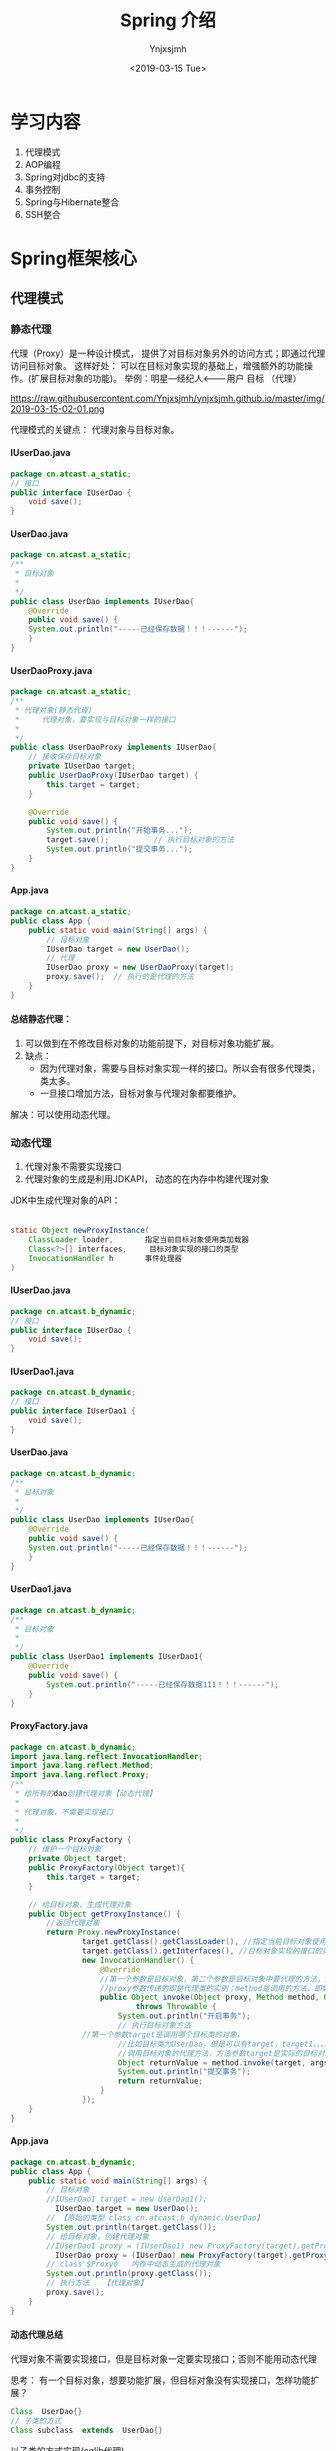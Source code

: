 #+OPTIONS: ':nil *:t -:t ::t <:t H:5 \n:nil ^:{} arch:headline
#+OPTIONS: author:t broken-links:nil c:nil creator:nil
#+OPTIONS: d:(not "LOGBOOK") date:t e:t email:nil f:t inline:t num:t
#+OPTIONS: p:nil pri:nil prop:nil stat:t tags:t tasks:t tex:t
#+OPTIONS: timestamp:t title:t toc:t todo:t |:t
#+TITLE: Spring 介绍
#+DATE: <2019-03-15 Tue>
#+AUTHOR: Ynjxsjmh
#+EMAIL: ynjxsjmh@gmail.com
#+FILETAGS: ::

* 学习内容
1. 代理模式 
2. AOP编程
3. Spring对jdbc的支持
4. 事务控制
5. Spring与Hibernate整合
6. SSH整合

* Spring框架核心
** 代理模式
*** 静态代理
代理（Proxy）是一种设计模式， 提供了对目标对象另外的访问方式；即通过代理访问目标对象。 这样好处： 可以在目标对象实现的基础上，增强额外的功能操作。(扩展目标对象的功能)。
举例：明星---经纪人<-------用户  
	  目标        （代理）

https://raw.githubusercontent.com/Ynjxsjmh/ynjxsjmh.github.io/master/img/2019-03-15-02-01.png

代理模式的关键点： 代理对象与目标对象。

**** IUserDao.java
#+BEGIN_SRC java
package cn.atcast.a_static;
// 接口
public interface IUserDao {
	void save();
}
#+END_SRC

**** UserDao.java
#+BEGIN_SRC java
package cn.atcast.a_static;
/**
 * 目标对象
 *
 */
public class UserDao implements IUserDao{
	@Override
	public void save() {
	System.out.println("-----已经保存数据！！！------");
	}
}
#+END_SRC

**** UserDaoProxy.java
#+BEGIN_SRC java
package cn.atcast.a_static;
/**
 * 代理对象(静态代理)
 * 	   代理对象，要实现与目标对象一样的接口
 *
 */
public class UserDaoProxy implements IUserDao{
	// 接收保存目标对象
	private IUserDao target;
	public UserDaoProxy(IUserDao target) {
		this.target = target;
	}
	
	@Override
	public void save() {
		System.out.println("开始事务...");		
		target.save(); 			// 执行目标对象的方法	
		System.out.println("提交事务...");
	}
}
#+END_SRC

**** App.java
#+BEGIN_SRC java
package cn.atcast.a_static;
public class App {
	public static void main(String[] args) {
		// 目标对象
		IUserDao target = new UserDao();	
		// 代理
		IUserDao proxy = new UserDaoProxy(target);
		proxy.save();  // 执行的是代理的方法
	}
}
#+END_SRC

**** 总结静态代理：
1. 可以做到在不修改目标对象的功能前提下，对目标对象功能扩展。
2. 缺点：
	- 因为代理对象，需要与目标对象实现一样的接口。所以会有很多代理类，类太多。
	- 一旦接口增加方法，目标对象与代理对象都要维护。

解决：可以使用动态代理。

*** 动态代理
1. 代理对象不需要实现接口
2. 代理对象的生成是利用JDKAPI， 动态的在内存中构建代理对象
JDK中生成代理对象的API：
|-- Proxy
#+BEGIN_SRC java
static Object newProxyInstance(
    ClassLoader loader,       指定当前目标对象使用类加载器
    Class<?>[] interfaces,     目标对象实现的接口的类型
    InvocationHandler h       事件处理器
)
#+END_SRC

**** IUserDao.java
#+BEGIN_SRC java
package cn.atcast.b_dynamic;
// 接口
public interface IUserDao {
	void save();
}
#+END_SRC

**** IUserDao1.java
#+BEGIN_SRC java
package cn.atcast.b_dynamic;
// 接口
public interface IUserDao1 {
	void save();
}
#+END_SRC

**** UserDao.java
#+BEGIN_SRC java
package cn.atcast.b_dynamic;
/**
 * 目标对象
 *
 */
public class UserDao implements IUserDao{
	@Override
	public void save() {
	System.out.println("-----已经保存数据！！！------");
	}
}
#+END_SRC

**** UserDao1.java
#+BEGIN_SRC java
package cn.atcast.b_dynamic;
/**
 * 目标对象
 *
 */
public class UserDao1 implements IUserDao1{
	@Override
	public void save() {
		System.out.println("-----已经保存数据111！！！------");
	}
}
#+END_SRC

**** ProxyFactory.java
#+BEGIN_SRC java
package cn.atcast.b_dynamic;
import java.lang.reflect.InvocationHandler;
import java.lang.reflect.Method;
import java.lang.reflect.Proxy;
/**
 * 给所有的dao创建代理对象【动态代理】
 * 
 * 代理对象，不需要实现接口
 *
 */
public class ProxyFactory {
	// 维护一个目标对象
	private Object target;
	public ProxyFactory(Object target){
		this.target = target;
	}
	
	// 给目标对象，生成代理对象  
	public Object getProxyInstance() {
		//返回代理对象
		return Proxy.newProxyInstance(
				target.getClass().getClassLoader(), //指定当前目标对象使用类加载器 UserDao
				target.getClass().getInterfaces(), //目标对象实现的接口的类型 IUserDao
				new InvocationHandler() {
					@Override
					//第一个参数是目标对象，第二个参数是目标对象中要代理的方法，第三个参数是目标对象中代理方法的参数
					//proxy参数传递的即是代理类的实例；method是调用的方法，即需要执行的方法；args是方法的参数
					public Object invoke(Object proxy, Method method, Object[] args)
							throws Throwable {
						System.out.println("开启事务");
						// 执行目标对象方法
				//第一个参数target是调用哪个目标类的对象。 
						//比如目标类为UserDao，但是可以有target，target1。。。。等等一系列的实例，但是要调用哪个实例的方法呢，就是要你传进去的target
						//调用目标对象的代理方法，方法参数target是实际的目标对象，args为执行目标对象代理方法所需的参数
						Object returnValue = method.invoke(target, args);
						System.out.println("提交事务");
						return returnValue;
					}
				});
	}
}
#+END_SRC

**** App.java
#+BEGIN_SRC java
package cn.atcast.b_dynamic;
public class App {
	public static void main(String[] args) {
		// 目标对象
		//IUserDao1 target = new UserDao1();
		  IUserDao target = new UserDao();
		// 【原始的类型 class cn.atcast.b_dynamic.UserDao】
		System.out.println(target.getClass());
		// 给目标对象，创建代理对象
		//IUserDao1 proxy = (IUserDao1) new ProxyFactory(target).getProxyInstance();
		  IUserDao proxy = (IUserDao) new ProxyFactory(target).getProxyInstance();
		// class $Proxy0   内存中动态生成的代理对象
		System.out.println(proxy.getClass());
		// 执行方法   【代理对象】
		proxy.save();
	}
}
#+END_SRC

**** 动态代理总结
代理对象不需要实现接口，但是目标对象一定要实现接口；否则不能用动态代理

思考：
有一个目标对象，想要功能扩展，但目标对象没有实现接口，怎样功能扩展？

#+BEGIN_SRC java
Class  UserDao{}
// 子类的方式
Class subclass  extends  UserDao{}
#+END_SRC

以子类的方式实现(cglib代理)

*** Cglib代理
Cglib代理，也叫做子类代理。在内存中构建一个子类对象从而实现对目标对象功能的扩展。
- JDK的动态代理有一个限制，就是使用动态代理的对象必须实现一个或多个接口。如果想代理没有实现接口的类，就可以使用CGLIB实现。 

- CGLIB是一个强大的高性能的代码生成包，它可以在运行期扩展Java类与实现Java接口。它广泛的被许多AOP的框架使用，例如Spring AOP和dynaop，为他们提供方法的interception（b）。

Cglib子类代理：
1. 需要引入cglib – jar文件， 但是spring的核心包中已经包括了cglib功能，所以直接	引入spring-core-3.2.5.jar即可。
2. 引入功能包后，就可以在内存中动态构建子类
3. 代理的类不能为final， 否则报错。
4. 目标对象的方法如果为final/static, 那么就不会被拦截，即不会执行目标对象额外的业务方法。

在Spring的AOP编程中：
- 如果加入容器的目标对象有实现接口，用JDK代理；
- 如果目标对象没有实现接口，用Cglib代理；

**** UserDao.java
#+BEGIN_SRC java
package cn.atcast.c_cglib;
/**
 * 目标对象
 *
 */
public class UserDao {

	public void save() {
	System.out.println("-----已经保存数据！！！------");
	}
}
#+END_SRC

**** ProxyFactory.java
#+BEGIN_SRC java
package cn.atcast.c_cglib;
import java.lang.reflect.Method;
import org.springframework.cglib.proxy.Enhancer;
import org.springframework.cglib.proxy.MethodInterceptor;
import org.springframework.cglib.proxy.MethodProxy;
/**
 * Cglib子类代理工厂
 * (对UserDao 在内存中动态构建一个子类对象)
 *
 */
public class ProxyFactory implements MethodInterceptor{
	// 维护目标对象
	private Object target;
	public ProxyFactory(Object target){
		this.target = target;
	}
	
	// 给目标对象创建代理对象
	public Object getProxyInstance(){
		//1. 工具类
		Enhancer en = new Enhancer();
		//2. 设置父类（以子类方式在内存中动态创建代理对象，需要知道子类的父类，此处为target，即是UserDao的实例对象）
		en.setSuperclass(target.getClass());
		//3. 设置回调函数（执行target类里的方法时，会触发拦截器中的方法）
		en.setCallback(this);
		//4. 创建子类(代理对象)
		return en.create();
	}
	
	/*
	 * CGLib采用非常底层的字节码技术，可以为一个类创建一个子类，并在子类中采用方法拦截的技术拦截所有父类方法的调用，并顺势植入横切逻辑。
	 */
	@Override
	public Object intercept(Object obj, Method method, Object[] args,
			MethodProxy proxy) throws Throwable {
		System.out.println("开始事务.....");
		// 执行目标对象的方法
	Object returnValue = method.invoke(target, args);
		System.out.println("提交事务.....");
		return returnValue;
	}
}
#+END_SRC

**** App.java
#+BEGIN_SRC java
package cn.atcast.c_cglib;
public class App {
	public static void main(String[] args) {
		// 目标对象
		UserDao target = new UserDao();
		// class cn.itcast.c_cglib.UserDao
		System.out.println(target.getClass());
		// 代理对象
		UserDao proxy = (UserDao) new ProxyFactory(target).getProxyInstance();
		// UserDao子类：class cn.atcast.c_cglib.UserDao$$EnhancerByCGLIB$$25d4aeab
		System.out.println(proxy.getClass());
		// 执行代理对象的方法
		proxy.save();
	}
}
#+END_SRC

** 手动实现AOP编程
AOP 面向切面的编程，AOP可以实现“业务代码”与“关注点代码”分离

#+BEGIN_SRC java
public void add(User user) {  // 保存一个用户
    Session session = null;
    Transaction trans = null;
    try {
        session = HibernateSessionFactoryUtils.getSession();   // 【关注点代码】
        trans = session.beginTransaction();    // 【关注点代码】
        session.save(user);     // 核心业务代码
        trans.commit();     //…【关注点代码】
    } catch (Exception e) {
        e.printStackTrace();
        if(trans != null){
            trans.rollback();   //..【关注点代码】
        }
    } finally{
        HibernateSessionFactoryUtils.closeSession(session);   ////..【关注点代码】
    }
}
#+END_SRC

分析总结：
关注点代码，就是指重复执行的代码。

业务代码与关注点代码分离，好处？
- 关注点代码写一次即可；
- 开发者只需要关注核心业务；
- 运行时期，执行核心业务代码时候动态植入关注点代码； 【代理】
*** Dao层与AOP耦合
**** IUserDao.java
#+BEGIN_SRC java
package cn.atcast.d_myaop;
// 接口
public interface IUserDao {
	void save();	
}
#+END_SRC

**** UserDao.java
#+BEGIN_SRC java
package cn.atcast.d_myaop;
import javax.annotation.Resource;
import org.springframework.stereotype.Component;
/**
 * 目标对象
*/
@Component   // 加入容器
public class UserDao implements IUserDao{
	// 重复执行代码形成的一个类
	@Resource
	private Aop aop;

	@Override
	public void save() {
		aop.begin();
	System.out.println("-----核心业务：保存！！！------");
		aop.commite();
	}
}
#+END_SRC

**** Aop.java
#+BEGIN_SRC java
package cn.atcast.d_myaop;
import org.springframework.stereotype.Component;
@Component  // 加入IOC容器
public class Aop {
	// 重复执行的代码
	public void begin(){
		System.out.println("开始事务/异常");
	}
	public void commite(){
		System.out.println("提交事务/关闭");
	}
}
#+END_SRC

**** bean.xml
#+BEGIN_SRC nxml
 <?xml version="1.0" encoding="UTF-8"?>
<beans xmlns="http://www.springframework.org/schema/beans"
    xmlns:xsi="http://www.w3.org/2001/XMLSchema-instance"
    xmlns:p="http://www.springframework.org/schema/p"
    xmlns:context="http://www.springframework.org/schema/context"
    xsi:schemaLocation="
        http://www.springframework.org/schema/beans
        http://www.springframework.org/schema/beans/spring-beans.xsd
        http://www.springframework.org/schema/context
        http://www.springframework.org/schema/context/spring-context.xsd">
	<!-- 开启注解扫描 -->
	<context:component-scan base-package="cn.atcast.d_myaop"></context:component-scan>
</beans>
#+END_SRC

**** App.java
#+BEGIN_SRC java
package cn.atcast.d_myaop;
import org.junit.Test;
import org.springframework.context.ApplicationContext;
import org.springframework.context.support.ClassPathXmlApplicationContext;
public class App {
	ApplicationContext ac = 
		new ClassPathXmlApplicationContext("cn/atcast/d_myaop/bean.xml");

	@Test
	public void testApp() {
		IUserDao userDao = (IUserDao) ac.getBean("userDao");
		userDao.save();
	}
}
#+END_SRC

*** Dao层与AOP解耦
**** IUserDao.java
#+BEGIN_SRC java
package cn.atcast.d_myaop1;
// 接口
public interface IUserDao {
	void save();
}
#+END_SRC

**** UserDao.java
#+BEGIN_SRC java
package cn.atcast.d_myaop1;
import org.springframework.stereotype.Component;
/**
 * 目标对象
 *
 */
@Component   // 加入容器
public class UserDao implements IUserDao{
	@Override
	public void save() {
	System.out.println("-----核心业务：保存！！！------");
	}
}
#+END_SRC

**** Aop.java
#+BEGIN_SRC java
package cn.atcast.d_myaop1;
import org.springframework.stereotype.Component;
@Component  // 加入IOC容器  （切面）
public class Aop {
	// 重复执行的代码
	public void begin(){
		System.out.println("开始事务/异常");
	}
	public void commite(){
		System.out.println("提交事务/关闭");
	}
}
#+END_SRC

**** ProxyFactory.java
#+BEGIN_SRC java
package cn.atcast.d_myaop1;
import java.lang.reflect.InvocationHandler;
import java.lang.reflect.Method;
import java.lang.reflect.Proxy;
/**
 * 代理工厂
 *
 */
public class ProxyFactory {
	// 目标对象
	private static Object target;
	private static Aop aop;
	// 生成代理对象的方法
	public static Object getProxyInstance(Object target_,Aop aop_){
		
		target = target_;
		aop = aop_;
		
		return Proxy.newProxyInstance(
				target.getClass().getClassLoader(), 
				target.getClass().getInterfaces(), 
				new InvocationHandler() {
					@Override
					public Object invoke(Object proxy, Method method, Object[] args)
							throws Throwable {
						aop.begin();// 执行重复代码
						// 执行目标对象的方法
						Object returnValue = method.invoke(target, args);
						aop.commite(); // 执行重复代码
						return returnValue;
					}
				});
	}
}
#+END_SRC

**** bean.xml
#+BEGIN_SRC nxml
<?xml version="1.0" encoding="UTF-8"?>
<beans xmlns="http://www.springframework.org/schema/beans"
    xmlns:xsi="http://www.w3.org/2001/XMLSchema-instance"
    xmlns:p="http://www.springframework.org/schema/p"
    xmlns:context="http://www.springframework.org/schema/context"
    xsi:schemaLocation="
        http://www.springframework.org/schema/beans
        http://www.springframework.org/schema/beans/spring-beans.xsd
        http://www.springframework.org/schema/context
        http://www.springframework.org/schema/context/spring-context.xsd">
	<!-- 开启注解扫描 -->
	<context:component-scan base-package="cn.atcast.d_myaop1"></context:component-scan>
	<!-- 调用工厂方法，返回UserDao代理后的对象 -->
	<bean id="userDao_proxy" class="cn.atcast.d_myaop1.ProxyFactory" factory-method="getProxyInstance">
		<constructor-arg index="0" ref="userDao"></constructor-arg>
		<constructor-arg index="1" ref="aop"></constructor-arg>
	</bean>
</beans>
#+END_SRC

**** App.java
#+BEGIN_SRC java
package cn.atcast.d_myaop1;
import org.junit.Test;
import org.springframework.context.ApplicationContext;
import org.springframework.context.support.ClassPathXmlApplicationContext;

public class App {
	ApplicationContext ac = 
		new ClassPathXmlApplicationContext("cn/atcast/d_myaop1/bean.xml");
	@Test
	public void testApp() {
	IUserDao userDao = (IUserDao) ac.getBean("userDao_proxy");
		//System.out.println(userDao.getClass());
		userDao.save();
	}
}
#+END_SRC
** AOP编程
=Aop=  aspect object programming  面向切面编程
功能： 让关注点代码与业务代码分离
=关注点=
重复代码就叫做关注点
=切面=
关注点形成的类，就叫切面(类)
面向切面编程，就是指对很多功能都有的重复的代码抽取，再在运行的时候往业务方法上动态植入“切面类代码”。
=切入点=
执行目标对象方法，动态植入切面代码。
可以通过切入点表达式，指定拦截哪些类的哪些方法；给指定的类在运行的时候植入切面类代码。

*** 注解方式实现AOP编程
步骤：
1. 先引入aop相关jar文件    			
| spring-aop-3.2.5.RELEASE.jar | 【spring3.2源码】                                    |
| aopalliance.jar              | 【spring2.5源码/lib/aopalliance】                    |
| =aspectjweaver.jar=          | 【spring2.5源码/lib/aspectj】或【aspectj-1.8.2\lib】 |
| =aspectjrt.jar=              | 【spring2.5源码/lib/aspectj】或【aspectj-1.8.2\lib】 |

注意： 用到spring2.5版本的jar文件，如果用jdk1.7可能会有问题。
需要升级aspectj组件，即使用aspectj-1.8.2版本中提供jar文件提供。
2. bean.xml中引入aop名称空间
3. 开启aop注解
4. 使用注解
| @Aspect                                                | 指定一个类为切面类|
| @Pointcut("execution(* cn.atcast.e_aop_anno.*.*(..))") | 指定切入点表达式|
| @Before("pointCut_()")                                 | 前置通知: 目标方法之前执行|
| @After("pointCut_()")                                  | 后置通知：目标方法之后执行（始终执行）|
| @AfterReturning("pointCut_()")                         | 返回后通知： 执行方法结束前执行|
| @AfterThrowing("pointCut_()")                          | 异常通知: 出现异常时候执行 |
| @Around("pointCut_()")                                 | 环绕通知：在方法执行前后和抛出异常时执行，相当于综合了以上三种通知。|

**** IUserDao.java
#+BEGIN_SRC java
package cn.atcast.e_aop_anno;
// 接口
public interface IUserDao {
	void save();
}
#+END_SRC

**** UserDao.java (实现接口使用jdk代理)
#+BEGIN_SRC java
package cn.atcast.e_aop_anno;
import org.springframework.stereotype.Component;
/**
 * 目标对象
 *
 */
@Component   // 加入容器
public class UserDao implements IUserDao{
	@Override
	public void save() {
		//int i=1/0;
	System.out.println("-----核心业务：保存！！！------"); 
	}
}
#+END_SRC

**** OrderDao.java(没有实现接口使用cglib代理)
#+BEGIN_SRC java
package cn.atcast.e_aop_anno;
import org.springframework.context.annotation.Scope;
import org.springframework.stereotype.Component;
/**
 * 目标对象
 *
 */
@Component   // 加入容器
@Scope("prototype")
public class OrderDao{
	public void save() {
System.out.println("-----核心业务：订单保存！！！------");
	}
}
#+END_SRC

**** Aop.java
#+BEGIN_SRC java
package cn.atcast.e_aop_anno;
import org.aspectj.lang.ProceedingJoinPoint;
import org.aspectj.lang.annotation.After;
import org.aspectj.lang.annotation.AfterReturning;
import org.aspectj.lang.annotation.AfterThrowing;
import org.aspectj.lang.annotation.Around;
import org.aspectj.lang.annotation.Aspect;
import org.aspectj.lang.annotation.Before;
import org.aspectj.lang.annotation.Pointcut;
import org.springframework.stereotype.Component;
@Component
@Aspect  // 指定当前类为切面类
public class Aop {
	 /*
	//方法一:
	@Before("execution(* cn.atcast.e_aop_anno.*.*(..))")
	public void begin(){
		System.out.println("开始事务/异常");
	}
	
	// 后置/最终通知：在执行目标方法之后执行  【无论是否出现异常最终都会执行】
	@After("execution(* cn.atcast.e_aop_anno.*.*(..))")
	public void after(){
		System.out.println("提交事务/关闭");
	}
 	*/
	 
	 //方法二：由于方法一要在所有方法都要写拦截的逻辑execution(* cn.atcast.e_aop_anno.*.*(..))，所以抽取出来。
	// 指定切入点表达式： 拦截哪些方法； 即为哪些类生成代理对象 （现在拦截的是此包下的所有类的所有方法。）
	@Pointcut("execution(* cn.atcast.e_aop_anno.*.*(..))")
	public void pointCut_(){  //方法名随意指定
	}
	
	// 前置通知 : 在执行目标方法之前执行
	@Before("pointCut_()")
	public void begin(){
		System.out.println("开始事务/异常");
	}
	
	// 后置/最终通知：在执行目标方法之后执行  【无论是否出现异常最终都会执行】
	@After("pointCut_()")
	public void after(){
		System.out.println("提交事务/关闭");
	}
	
// 返回后通知： 在调用目标方法结束后执行 【出现异常不执行】
	@AfterReturning("pointCut_()")
	public void afterReturning() {
		System.out.println("afterReturning()");
	}
	
	// 异常通知： 当目标方法执行异常时候执行此关注点代码
	@AfterThrowing("pointCut_()")
	public void afterThrowing(){
		System.out.println("afterThrowing()");
	}
	
	// 环绕通知：环绕目标方式执行
	@Around("pointCut_()")
	public void around(ProceedingJoinPoint pjp) throws Throwable{
		System.out.println("环绕前....");
		pjp.proceed();  // 执行目标方法
		System.out.println("环绕后....");
	}
}
#+END_SRC

**** bean.xml
#+BEGIN_SRC nxml
 <?xml version="1.0" encoding="UTF-8"?>
<beans xmlns="http://www.springframework.org/schema/beans"
    xmlns:xsi="http://www.w3.org/2001/XMLSchema-instance"
    xmlns:p="http://www.springframework.org/schema/p"
    xmlns:context="http://www.springframework.org/schema/context"
    xmlns:aop="http://www.springframework.org/schema/aop"
    xsi:schemaLocation="
        http://www.springframework.org/schema/beans
        http://www.springframework.org/schema/beans/spring-beans.xsd
        http://www.springframework.org/schema/context
        http://www.springframework.org/schema/context/spring-context.xsd
        http://www.springframework.org/schema/aop
        http://www.springframework.org/schema/aop/spring-aop.xsd">
	
	<!-- 开启注解扫描 -->
	<context:component-scan base-package="cn.atcast.e_aop_anno">
</context:component-scan>
	
	<!-- 开启aop注解方式 -->
	<aop:aspectj-autoproxy></aop:aspectj-autoproxy>
</beans>
#+END_SRC

**** App.java
#+BEGIN_SRC java
package cn.atcast.e_aop_anno;
import org.junit.Test;
import org.springframework.context.ApplicationContext;
import org.springframework.context.support.ClassPathXmlApplicationContext;

public class App {
	ApplicationContext ac = 
		new ClassPathXmlApplicationContext("cn/atcast/e_aop_anno/bean.xml");
	// 目标对象有实现接口，spring会自动选择"JDK代理"
	@Test
	public void testApp() {
		IUserDao userDao = (IUserDao) ac.getBean("userDao");
		System.out.println(userDao.getClass());//$Proxy001  
		userDao.save();
	}
	
	// 目标对象没有实现接口， spring会用"cglib代理"
	@Test
	public void testCglib() {
		OrderDao orderDao = (OrderDao) ac.getBean("orderDao");
		System.out.println(orderDao.getClass());
		orderDao.save();
	}
}
#+END_SRC

*** XML方式实现AOP编程
1. 引入jar文件  【aop 相关jar， 4个】
2. 引入aop名称空间
3. aop 配置
	- 配置切面类 （重复执行代码形成的类）
	- aop配置   拦截哪些方法 / 拦截到方法后应用通知代码

**** IUserDao.java
#+BEGIN_SRC java
package cn.atcast.f_aop_xml;
// 接口
public interface IUserDao {
	void save();
}
#+END_SRC

**** UserDao.java
#+BEGIN_SRC java
package cn.atcast.f_aop_xml;
/**
 * 目标对象
 *
 */
public class UserDao implements IUserDao{
	@Override
	public void save() {
	System.out.println("-----核心业务：保存！！！------"); 
	}
}
#+END_SRC

**** OrderDao.java
#+BEGIN_SRC java
package cn.atcast.f_aop_xml;
import org.springframework.stereotype.Component;
/**
 * 目标对象
 *
 */	

public class OrderDao{
	public void save() {
		System.out.println("-核心业务：保存订单---");
	}
}
#+END_SRC

**** Aop.java
#+BEGIN_SRC java
package cn.atcast.f_aop_xml;
import org.aspectj.lang.ProceedingJoinPoint;
import org.aspectj.lang.annotation.After;
import org.aspectj.lang.annotation.AfterReturning;
import org.aspectj.lang.annotation.AfterThrowing;
import org.aspectj.lang.annotation.Around;
import org.aspectj.lang.annotation.Aspect;
import org.aspectj.lang.annotation.Before;
import org.aspectj.lang.annotation.Pointcut;
import org.springframework.stereotype.Component;
// 切面类
public class Aop {
	public void begin(){
		System.out.println("开始事务/异常");
	}
	public void after(){
		System.out.println("提交事务/关闭");
	}
	
	public void afterReturning() {
		System.out.println("afterReturning()");
	}
	
	public void afterThrowing(){
		System.out.println("afterThrowing()");
	}
	
	public void around(ProceedingJoinPoint pjp) throws Throwable{
		System.out.println("环绕前....");
		pjp.proceed();  // 执行目标方法
		System.out.println("环绕后....");
	}
}
#+END_SRC

**** bean.xml
#+BEGIN_SRC nxml
 <?xml version="1.0" encoding="UTF-8"?>
<beans xmlns="http://www.springframework.org/schema/beans"
    xmlns:xsi="http://www.w3.org/2001/XMLSchema-instance"
    xmlns:p="http://www.springframework.org/schema/p"
   xmlns:context="http://www.springframework.org/schema/context"
    xmlns:aop="http://www.springframework.org/schema/aop"
    xsi:schemaLocation="
        http://www.springframework.org/schema/beans
        http://www.springframework.org/schema/beans/spring-beans.xsd
        http://www.springframework.org/schema/context
        http://www.springframework.org/schema/context/spring-context.xsd
        http://www.springframework.org/schema/aop
        http://www.springframework.org/schema/aop/spring-aop.xsd">
	<!-- dao 实例 -->
	<bean id="userDao" class="cn.atcast.f_aop_xml.UserDao"></bean>
	<bean id="orderDao" class="cn.atcast.f_aop_xml.OrderDao"></bean>
	<!-- 切面类 -->
	<bean id="aop" class="cn.atcast.f_aop_xml.Aop"></bean>
	
	<!-- Aop配置 -->
	<aop:config>
		<!-- 定义一个切入点表达式： 拦截哪些方法 -->
		<aop:pointcut expression="execution(* cn.atcast.f_aop_xml.*.*(..))" id="pt"/>
		<!-- 切面 -->
		<aop:aspect ref="aop">
			<!-- 环绕通知 -->
			<aop:around method="around" pointcut-ref="pt"/>
			<!-- 前置通知： 在目标方法调用前执行 -->
			<aop:before method="begin" pointcut-ref="pt"/>
			<!-- 后置通知： -->
			<aop:after method="after" pointcut-ref="pt"/>
			<!-- 返回后通知 -->
			<aop:after-returning method="afterReturning" pointcut-ref="pt"/>
			<!-- 异常通知 -->
			<aop:after-throwing method="afterThrowing" pointcut-ref="pt"/>
		</aop:aspect>
	</aop:config>
</beans>
#+END_SRC

**** App.java
#+BEGIN_SRC java
package cn.atcast.f_aop_xml;
import org.junit.Test;
import org.springframework.context.ApplicationContext;
import org.springframework.context.support.ClassPathXmlApplicationContext;

public class App {
	ApplicationContext ac = 
		new ClassPathXmlApplicationContext("cn/atcast/f_aop_xml/bean.xml");

	// 目标对象有实现接口，spring会自动选择“JDK代理”
	@Test
	public void testApp() {
		IUserDao userDao = (IUserDao) ac.getBean("userDao");
		System.out.println(userDao.getClass());//$Proxy001  
		userDao.save();
	}
	
	// 目标对象没有实现接口， spring会用“cglib代理”
	@Test
	public void testCglib() {
		OrderDao orderDao = (OrderDao) ac.getBean("orderDao");
		System.out.println(orderDao.getClass());
		orderDao.save();
	}
}
#+END_SRC

** 切入点表达式
切入点表达式,可以对指定的“方法”进行拦截；从而给指定的方法所在的类生成代	理对象。

#+BEGIN_SRC java
execution(* cn.com.dao.impl..*.*(..)) 
#+END_SRC
- 第一个*代表任何返回值
- cn.com.dao.impl..*:代表要拦截cn.com.dao.impl包下的以及子包下的所有类
- .*(..)：这个代表任意方法，就是说上面那些类的任意方法，（）里面的点，代表任意参数

比如要拦截add开头的和delete开头的方法？
#+BEGIN_SRC java
execution(* add*(..))&& execution(* delete*(..))
#+END_SRC


**** IUserDao.java
#+BEGIN_SRC java
package cn.atcast.g_pointcut;
// 接口
public interface IUserDao {
	void save();
}
#+END_SRC

**** UserDao.java
#+BEGIN_SRC java
package cn.atcast.g_pointcut;
/**
 * 目标对象
 *
 */
public class UserDao implements IUserDao{
	@Override
	public void save() {
System.out.println("--核心业务：保存！！！userdao---"); 
	}
}
#+END_SRC

**** OrderDao.java
#+BEGIN_SRC java
package cn.atcast.g_pointcut;
import org.springframework.stereotype.Component;
/**
 * 目标对象
 */
public class OrderDao{
	public void save() {
		System.out.println("---核心业务：保存orerdao");
	}
}
#+END_SRC

**** Aop.java
#+BEGIN_SRC java
package cn.atcast.g_pointcut;
import org.aspectj.lang.ProceedingJoinPoint;
import org.aspectj.lang.annotation.After;
import org.aspectj.lang.annotation.AfterReturning;
import org.aspectj.lang.annotation.AfterThrowing;
import org.aspectj.lang.annotation.Around;
import org.aspectj.lang.annotation.Aspect;
import org.aspectj.lang.annotation.Before;
import org.aspectj.lang.annotation.Pointcut;
import org.springframework.stereotype.Component;
// 切面类
public class Aop {
	public void begin(){
		System.out.println("开始事务/异常");
	}
	
	public void after(){
		System.out.println("提交事务/关闭");
	}
	
	public void afterReturning() {
		System.out.println("afterReturning()");
	}
	
	public void afterThrowing(){
		System.out.println("afterThrowing()");
	}
	
	public void around(ProceedingJoinPoint pjp) throws Throwable{
		System.out.println("环绕前....");
		pjp.proceed();  // 执行目标方法
		System.out.println("环绕后....");
	}
}
#+END_SRC

**** bean.xml
#+BEGIN_SRC nxml
 <?xml version="1.0" encoding="UTF-8"?>
<beans xmlns="http://www.springframework.org/schema/beans"
    xmlns:xsi="http://www.w3.org/2001/XMLSchema-instance"
    xmlns:p="http://www.springframework.org/schema/p"
    xmlns:context="http://www.springframework.org/schema/context"
    xmlns:aop="http://www.springframework.org/schema/aop"
    xsi:schemaLocation="
        http://www.springframework.org/schema/beans
        http://www.springframework.org/schema/beans/spring-beans.xsd
        http://www.springframework.org/schema/context
        http://www.springframework.org/schema/context/spring-context.xsd
        http://www.springframework.org/schema/aop
        http://www.springframework.org/schema/aop/spring-aop.xsd">
	
	<!-- dao 实例 -->
	<bean id="userDao" class="cn.atcast.g_pointcut.UserDao"></bean>
	<bean id="orderDao" class="cn.atcast.g_pointcut.OrderDao"></bean>
	
	<!-- 切面类 -->
	<bean id="aop" class="cn.atcast.g_pointcut.Aop"></bean>
	
	<!-- Aop配置 -->
	<aop:config>
		
		<!-- 定义一个切入点表达式： 拦截哪些方法 -->
		<!--<aop:pointcut expression="execution(* cn.atcast.g_pointcut.*.*(..))" id="pt"/>-->
		
		<!-- 【拦截所有public方法】 -->
		<!--<aop:pointcut expression="execution(public * *(..))" id="pt"/>-->
		
		<!-- 【拦截所有save开头的方法 】 -->
		<!--<aop:pointcut expression="execution(* save*(..))" id="pt"/>-->
		
		<!-- 【拦截指定类的指定方法, 拦截时候一定要定位到方法】 -->
		<!--<aop:pointcut expression="execution(public * cn.atcast.g_pointcut.OrderDao.save(..))" id="pt"/>-->
		
		<!-- 【拦截指定类的所有方法】 -->
		<!--<aop:pointcut expression="execution(* cn.atcast.g_pointcut.UserDao.*(..))" id="pt"/>-->
		
		<!-- 【拦截指定包，以及其子包下所有类的所有方法】 -->
		<!--<aop:pointcut expression="execution(* cn..*.*(..))" id="pt"/>-->
		
		<!-- 【多个表达式】 -->
		<!--<aop:pointcut expression="execution(* cn.atcast.g_pointcut.UserDao.save()) || execution(* cn.atcast.g_pointcut.OrderDao.save())" id="pt"/>-->
		<!--<aop:pointcut expression="execution(* cn.atcast.g_pointcut.UserDao.save()) or execution(* cn.atcast.g_pointcut.OrderDao.save())" id="pt"/>-->
		
		
		<!-- 【取非值】 -->
		<!--<aop:pointcut expression="!execution(* cn.atcast.g_pointcut.OrderDao.save())" id="pt"/>-->
		<!-- 用not前要一个空格 -->
		<aop:pointcut expression=" not execution(* cn.atcast.g_pointcut.OrderDao.save())" id="pt"/>
		
		<!-- 切面 -->
		<aop:aspect ref="aop">
			<!-- 环绕通知 -->
			<aop:around method="around" pointcut-ref="pt"/>
		</aop:aspect>
	</aop:config>
</beans>
#+END_SRC

**** App.java
#+BEGIN_SRC java
package cn.atcast.g_pointcut;
import org.junit.Test;
import org.springframework.context.ApplicationContext;
import org.springframework.context.support.ClassPathXmlApplicationContext;

public class App {
	ApplicationContext ac = 
		new ClassPathXmlApplicationContext("cn/atcast/g_pointcut/bean.xml");
	// 目标对象有实现接口，spring会自动选择“JDK代理”
	@Test
	public void testApp() {
		IUserDao userDao = (IUserDao) ac.getBean("userDao");
		System.out.println(userDao.getClass());//$Proxy001  
		userDao.save();
	}
	
	// 目标对象没有实现接口， spring会用“cglib代理”
	@Test
	public void testCglib() {
		OrderDao orderDao = (OrderDao) ac.getBean("orderDao");
		System.out.println(orderDao.getClass());
		orderDao.save();
	}
} 
#+END_SRC
** Spring对jdbc支持
使用步骤：
1. 引入jar文件
   - spring-jdbc-3.2.5.RELEASE.jar
   - spring-tx-3.2.5.RELEASE.jar
2. 优化数据库连接

**** Dept.java
#+BEGIN_SRC java
package cn.atcast.h_jdbc;
public class Dept {
	private int deptId;
	private String deptName;
	public int getDeptId() {
		return deptId;
	}
	public void setDeptId(int deptId) {
		this.deptId = deptId;
	}
	public String getDeptName() {
		return deptName;
	}
	public void setDeptName(String deptName) {
		this.deptName = deptName;
	}
}
#+END_SRC

**** UserDao1.java
#+BEGIN_SRC java
package cn.atcast.h_jdbc;
import java.sql.Connection;
import java.sql.DriverManager;
import java.sql.Statement;
public class UserDao1 {
	/*
	 *  保存方法
	 *  需求优化的地方：
	 *  	1. 连接管理（UserDao01.java)
	 *  	2. jdbc操作重复代码封装（UserDao02.java)
	 */
	public static void main(String args[]){
			save();
	}
	public static void save() {
		try {
			String sql = "insert into t_dept(deptName) values('test');";
			Connection con = null;
			Statement stmt = null;
			Class.forName("com.mysql.jdbc.Driver");
			// 连接对象
			con = DriverManager.getConnection("jdbc:mysql:///hib_demo", "root", "root");
			// 执行命令对象
			stmt =  con.createStatement();
			// 执行
			stmt.execute(sql);
			// 关闭
			stmt.close();
			con.close();
		} catch (Exception e) {
			e.printStackTrace();
		}
	}
}
#+END_SRC

**** UserDao2.java
#+BEGIN_SRC java
package cn.atcast.h_jdbc;
import java.sql.Connection;
import java.sql.DriverManager;
import java.sql.Statement;
import javax.sql.DataSource;
public class UserDao2 {
	// IOC容器注入
	private DataSource dataSource;
	public void setDataSource(DataSource dataSource) {
		this.dataSource = dataSource;
	}
	
	public void save() {
		try {
			String sql = "insert into t_dept(deptName) values('test');";
			Connection con = null;
			Statement stmt = null;
			// 连接对象
			con = dataSource.getConnection();
			// 执行命令对象
			stmt =  con.createStatement();
			// 执行
			stmt.execute(sql);
			// 关闭
			stmt.close();
			con.close();
		} catch (Exception e) {
			e.printStackTrace();
		}
	}
}
#+END_SRC

**** App2.java
#+BEGIN_SRC java
package cn.atcast.h_jdbc;
import org.junit.Test;
import org.springframework.context.ApplicationContext;
import org.springframework.context.support.ClassPathXmlApplicationContext;
public class App2 {
	// 容器对象
	ApplicationContext ac = new ClassPathXmlApplicationContext("cn/atcast/h_jdbc/bean.xml");
	@Test
	public void testApp() throws Exception {
		UserDao2 ud = (UserDao2) ac.getBean("userDao2");
		ud.save();
	}
}
#+END_SRC

**** bean.xml
#+BEGIN_SRC nxml
<?xml version="1.0" encoding="UTF-8"?>
<beans xmlns="http://www.springframework.org/schema/beans"
    xmlns:xsi="http://www.w3.org/2001/XMLSchema-instance"
    xmlns:p="http://www.springframework.org/schema/p"
    xmlns:context="http://www.springframework.org/schema/context"
    xmlns:aop="http://www.springframework.org/schema/aop"
    xsi:schemaLocation="
        http://www.springframework.org/schema/beans
        http://www.springframework.org/schema/beans/spring-beans.xsd
        http://www.springframework.org/schema/context
        http://www.springframework.org/schema/context/spring-context.xsd
        http://www.springframework.org/schema/aop
        http://www.springframework.org/schema/aop/spring-aop.xsd">
	
	<!-- 1. 数据源对象: C3P0连接池 -->
	<bean id="dataSource" class="com.mchange.v2.c3p0.ComboPooledDataSource">
		<property name="driverClass" value="com.mysql.jdbc.Driver"></property>
		<property name="jdbcUrl" value="jdbc:mysql:///hib_demo"></property>
		<property name="user" value="root"></property>
		<property name="password" value="root"></property>
		<property name="initialPoolSize" value="3"></property>
		<property name="maxPoolSize" value="10"></property>
		<property name="maxStatements" value="100"></property>
		<property name="acquireIncrement" value="2"></property>
	</bean>
	
	<!--UserDao2实例 -->
	<bean id="userDao2" class="cn.atcast.h_jdbc.UserDao2">
		 <property name="dataSource" ref="dataSource"></property>
	</bean>
	
	<!-- 2. 创建JdbcTemplate对象 -->
	<bean id="jdbcTemplate" class="org.springframework.jdbc.core.JdbcTemplate">
		<property name="dataSource" ref="dataSource"></property>
	</bean>
	
	<!-- UserDao3实例 -->
	<bean id="userDao3" class="cn.atcast.h_jdbc.UserDao3">
		<property name="jdbcTemplate" ref="jdbcTemplate"></property>
	</bean>
	
</beans>
#+END_SRC

**** UserDao3.java
#+BEGIN_SRC java
package cn.atcast.h_jdbc;
import java.sql.ResultSet;
import java.sql.SQLException;
import java.util.List;
import java.util.Map;
import javax.sql.DataSource;
import org.springframework.jdbc.core.JdbcTemplate;
import org.springframework.jdbc.core.RowCallbackHandler;
import org.springframework.jdbc.core.RowMapper;

public class UserDao3 {
	// IOC容器注入
//	private DataSource dataSource;
//	public void setDataSource(DataSource dataSource) {
//		this.dataSource = dataSource;
//	}
	
	private JdbcTemplate jdbcTemplate;
	public void setJdbcTemplate(JdbcTemplate jdbcTemplate) {
		this.jdbcTemplate = jdbcTemplate;
	}
	public void save() {
		String sql = "insert into t_dept(deptName) values('test');";
		jdbcTemplate.update(sql);
	}
	
	public Dept findById(int id) {
		String sql = "select * from t_dept where deptId=?";
		List<Dept> list = jdbcTemplate.query(sql,new MyResult(), id);
		return (list!=null && list.size()>0) ? list.get(0) : null;
	}
	
	public List<Dept> getAll() {
		String sql = "select * from t_dept";
		List<Dept> list = jdbcTemplate.query(sql, new MyResult());
		return list;
	}
	
	class MyResult implements RowMapper<Dept>{
		// 如何封装一行记录
		@Override
		public Dept mapRow(ResultSet rs, int index) throws SQLException {
			Dept dept = new Dept();
			dept.setDeptId(rs.getInt("deptId"));
			dept.setDeptName(rs.getString("deptName"));
			return dept;
		}	
	}
}
#+END_SRC

**** App3.java
#+BEGIN_SRC java
package cn.atcast.h_jdbc;
import org.junit.Test;
import org.springframework.context.ApplicationContext;
import org.springframework.context.support.ClassPathXmlApplicationContext;
public class App3 {
	// 容器对象
	ApplicationContext ac = new ClassPathXmlApplicationContext("cn/atcast/h_jdbc/bean.xml");
	@Test
	public void testApp() throws Exception {
		UserDao3 ud = (UserDao3) ac.getBean("userDao3");
//		ud.save();
		System.out.println(ud.findById(1));
		System.out.println(ud.getAll());
	}
}
#+END_SRC
** 程序中事务控制
程序的“事务控制”可以用aop实现。即只需要写一次，运行时候动态织入到业务方法上。Spring提供了对事务的管理，开发者只需要按照Spring的方式去做就行。

一个业务的成功： 调用的service是执行成功的，意味着service中调用的所有的dao是执行成功的。 **事务应该在Service层统一控制**

细粒度的事务控制： 可以对指定的方法、指定的方法的某几行添加事务控制(比较灵活，但开发起来比较繁琐： 每次都要开启、提交、回滚.)

粗粒度的事务控制只能给整个方法应用事务，不可以对方法的某几行应用事务。(因为aop拦截的是方法。)

** 声明式事务控制
Spring提供了对事务的管理, 这个就叫声明式事务管理。

Spring提供了对事务控制的实现。用户如果想用Spring的声明式事务管理，只需要在配置文件中配置即可；不想使用时直接移除配置。这个实现了对事务控制的最大程度的解耦。

Spring声明式事务管理，核心实现就是基于Aop。

如何管理事务，事务是只读的还是读写的，对于查询的find()是只读，对于保存的save()是读写


如果一次执行单条查询语句，则没有必要启用事务支持，数据库默认支持SQL执行期间的读一致性； 

如果一次执行多条查询语句，例如统计查询，报表查询，在这种场景下，多条查询SQL必须保证整体的读一致性，否则，在前条SQL查询之后，后条SQL查询之前，数据被其他用户改变，则该次整体的统计查询将会出现读数据不一致的状态。此时，应该启用事务支持

~read-only="true"~ 表示该事务为只读事务，比如上面说的多条查询的这种情况可以使用只读事务，由于只读事务不存在数据的修改，因此数据库将会为只读事务提供一些优化手段。 

在Spring的Hibernate封装中，指定只读事务的办法为： 
- bean配置文件中，prop属性增加“read-Only”
- 或者用注解方式@Transactional(readOnly=true)

Spring中设置只读事务是利用上面两种方式（根据实际情况）

在将事务设置成只读后，相当于将数据库设置成只读数据库，此时若要进行写的操作会出现错误。

*** XML实现
1. 引入spring-aop相关的4个jar文件
2. 引入aop名称空间  【XML配置方式需要引入】
3. 引入tx名称空间    【事务方式必须引入】

**** Dept.java
#+BEGIN_SRC java
package cn.atcast.a_tx;
public class Dept {
	private int deptId;
	private String deptName;
	public int getDeptId() {
		return deptId;
	}
	public void setDeptId(int deptId) {
		this.deptId = deptId;
	}
	public String getDeptName() {
		return deptName;
	}
	public void setDeptName(String deptName) {
		this.deptName = deptName;
	}
}
#+END_SRC

**** DeptDao.java
#+BEGIN_SRC java
package cn.atcast.a_tx;
import org.springframework.jdbc.core.JdbcTemplate;
/**
 * dao实现，使用Spring对jdbc支持功能
 *
 */
public class DeptDao {
	// 容器注入JdbcTemplate对象
	private JdbcTemplate jdbcTemplate;
	public void setJdbcTemplate(JdbcTemplate jdbcTemplate) {
		this.jdbcTemplate = jdbcTemplate;
	}

	public void save(Dept dept){
String sql = "insert into t_dept (deptName) values(?)";
		jdbcTemplate.update(sql,dept.getDeptName());
	}
}
#+END_SRC

**** DeptService.java
#+BEGIN_SRC java
package cn.atcast.a_tx;
import org.springframework.jdbc.core.JdbcTemplate;
/**
 * Service
 *
 */
public class DeptService {
	// 容器注入dao对象
	private DeptDao deptDao;
	public void setDeptDao(DeptDao deptDao) {
		this.deptDao = deptDao;
	}
	/*
	 * 事务控制
	 */
	public void save(Dept dept){
		// 第一次调用
		deptDao.save(dept);
     //int i = 1/0; // 异常： 整个Service.save()执行成     功的要回滚
		// 第二次调用
		deptDao.save(dept);
	}
}
#+END_SRC

**** bean.xml
#+BEGIN_SRC nxml
<?xml version="1.0" encoding="UTF-8"?>
<beans xmlns="http://www.springframework.org/schema/beans"
	xmlns:xsi="http://www.w3.org/2001/XMLSchema-instance" 
	xmlns:p="http://www.springframework.org/schema/p"
	xmlns:context="http://www.springframework.org/schema/context"
	xmlns:aop="http://www.springframework.org/schema/aop"
	xmlns:tx="http://www.springframework.org/schema/tx"
	xsi:schemaLocation="http://www.springframework.org/schema/beans
    	 http://www.springframework.org/schema/beans/spring-beans.xsd
     	 http://www.springframework.org/schema/context
         http://www.springframework.org/schema/context/spring-context.xsd
         http://www.springframework.org/schema/aop
         http://www.springframework.org/schema/aop/spring-aop.xsd
         http://www.springframework.org/schema/tx
     	 http://www.springframework.org/schema/tx/spring-tx.xsd">
	<!-- 1. 数据源对象: C3P0连接池 -->
	<bean id="dataSource" class="com.mchange.v2.c3p0.ComboPooledDataSource">
		<property name="driverClass" value="com.mysql.jdbc.Driver"></property>
		<property name="jdbcUrl" value="jdbc:mysql:///hib_demo"></property>
		<property name="user" value="root"></property>
		<property name="password" value="root"></property>
		<property name="initialPoolSize" value="3"></property>
		<property name="maxPoolSize" value="10"></property>
		<property name="maxStatements" value="100"></property>
		<property name="acquireIncrement" value="2"></property>
	</bean>
	
	<!-- 2. JdbcTemplate工具类实例 -->
	<bean id="jdbcTemplate" class="org.springframework.jdbc.core.JdbcTemplate">
		<property name="dataSource" ref="dataSource"></property>
	</bean>
	
	<!-- 3. dao实例 -->
	<bean id="deptDao" class="cn.atcast.a_tx.DeptDao">
		<property name="jdbcTemplate" ref="jdbcTemplate"></property>
	</bean>
 
	<!-- 4. service实例 -->
	<bean id="deptService" class="cn.atcast.a_tx.DeptService">
		<property name="deptDao" ref="deptDao"></property>
	</bean>
	
	<!-- #############5. Spring声明式事务管理配置############### -->
	<!-- 5.1 配置事务管理器类 -->
	<bean id="txManager" class="org.springframework.jdbc.datasource.DataSourceTransactionManager">
		<property name="dataSource" ref="dataSource"></property>
	</bean>
	
	<!-- 5.2 配置事务增强(如何管理事务，对于找到的方法进行事务控制的描述，哪些事务是只读的还是读写的，对于查询的find()是只读，对于保存的save()是读写) -->
	<tx:advice id="txAdvice" transaction-manager="txManager">
		<tx:attributes>
			<!-- <tx:method name="save*" read-only="false"/>
				<tx:method name="find*" read-only="true"/> 
			-->
			<tx:method name="*" read-only="false"/>
		</tx:attributes>
	</tx:advice>
	
	<!-- 5.3 Aop配置：通过切入点表达式找到需要spring进行事务控制的方法-->
	<aop:config>
		<aop:pointcut expression="execution(* cn.atcast.a_tx.*.*(..))" id="pt"/>
		<aop:advisor advice-ref="txAdvice" pointcut-ref="pt"/>
	</aop:config>
</beans>
#+END_SRC

**** App.java
#+BEGIN_SRC java
package cn.atcast.a_tx;
import org.junit.Test;
import org.springframework.context.ApplicationContext;
import org.springframework.context.support.ClassPathXmlApplicationContext;
public class App {
	@Test
	public void testApp() throws Exception {
		//容器对象
		ApplicationContext ac = new ClassPathXmlApplicationContext("cn/atcast/a_tx/bean.xml");
		// 模拟数据
		Dept dept = new Dept();
		dept.setDeptName("测试： 开发部");
		DeptService deptService = (DeptService) ac.getBean("deptService");
		deptService.save(dept);
	}
}
#+END_SRC

*** 注解方式实现
使用注解实现Spring的声明式事务管理，更加简单
步骤：
1. 必须引入Aop相关的jar文件
2. bean.xml中指定注解方式实现声明式事务管理以及应用的事务管理器类
3. 在需要添加事务控制的地方，写上: @Transactional

**** Dept.java
#+BEGIN_SRC java
package cn.atcast.b_anno;
public class Dept {
	private int deptId;
	private String deptName;
	public int getDeptId() {
		return deptId;
	}
	public void setDeptId(int deptId) {
		this.deptId = deptId;
	}
	public String getDeptName() {
		return deptName;
	}
	public void setDeptName(String deptName) {
		this.deptName = deptName;
	}
}
#+END_SRC

**** DeptDao.java
#+BEGIN_SRC java
package cn.atcast.b_anno;
import javax.annotation.Resource;
import org.springframework.jdbc.core.JdbcTemplate;
import org.springframework.stereotype.Repository;
/**
 * dao实现，使用Spring对jdbc支持功能
 */
@Repository  //持久层注解
public class DeptDao {
	@Resource
	private JdbcTemplate jdbcTemplate;
	public void save(Dept dept){
String sql = "insert into t_dept (deptName) values(?)";
		jdbcTemplate.update(sql,dept.getDeptName());
	}
}
#+END_SRC

**** DeptService.java
#+BEGIN_SRC java
package cn.atcast.b_anno;
import javax.annotation.Resource;
import org.springframework.stereotype.Service;
import org.springframework.transaction.annotation.Isolation;
import org.springframework.transaction.annotation.Propagation;
import org.springframework.transaction.annotation.Transactional;

@Service
public class DeptService {
	// 部门dao
	@Resource
	private DeptDao deptDao;
	//事务控制
	@Transactional
	public void save(Dept dept){
		deptDao.save(dept);
		//int i=1/0;
		deptDao.save(dept);
	}
}
#+END_SRC

**** bean.xml
#+BEGIN_SRC java
<?xml version="1.0" encoding="UTF-8"?>
<beans xmlns="http://www.springframework.org/schema/beans"
	xmlns:xsi="http://www.w3.org/2001/XMLSchema-instance" 
	xmlns:p="http://www.springframework.org/schema/p"
	xmlns:context="http://www.springframework.org/schema/context"
	xmlns:aop="http://www.springframework.org/schema/aop"
	xmlns:tx="http://www.springframework.org/schema/tx"
	xsi:schemaLocation="http://www.springframework.org/schema/beans
    	 http://www.springframework.org/schema/beans/spring-beans.xsd
     	 http://www.springframework.org/schema/context
         http://www.springframework.org/schema/context/spring-context.xsd
         http://www.springframework.org/schema/aop
         http://www.springframework.org/schema/aop/spring-aop.xsd
         http://www.springframework.org/schema/tx
     	 http://www.springframework.org/schema/tx/spring-tx.xsd">
	<!-- 1. 数据源对象: C3P0连接池 -->
	<bean id="dataSource" class="com.mchange.v2.c3p0.ComboPooledDataSource">
		<property name="driverClass" value="com.mysql.jdbc.Driver"></property>
		<property name="jdbcUrl" value="jdbc:mysql:///hib_demo"></property>
		<property name="user" value="root"></property>
		<property name="password" value="root"></property>
		<property name="initialPoolSize" value="3"></property>
		<property name="maxPoolSize" value="10"></property>
		<property name="maxStatements" value="100"></property>
		<property name="acquireIncrement" value="2"></property>
	</bean>
	
	<!-- 2. JdbcTemplate工具类实例 -->
	<bean id="jdbcTemplate" class="org.springframework.jdbc.core.JdbcTemplate">
		<property name="dataSource" ref="dataSource"></property>
	</bean>
	
	<!-- 事务管理器类 -->
	<bean id="txManager" class="org.springframework.jdbc.datasource.DataSourceTransactionManager">
		<property name="dataSource" ref="dataSource"></property>
	</bean>
	
	<!-- 开启注解扫描 -->
	<context:component-scan base-package="cn.atcast.b_anno"></context:component-scan>
	
	<!-- 注解方式实现事务： 指定注解方式实现事务 -->
	<tx:annotation-driven transaction-manager="txManager"/>
</beans>
#+END_SRC

**** App.java
#+BEGIN_SRC java
package cn.atcast.b_anno;
import java.util.Arrays;
import org.junit.Test;
import org.springframework.context.ApplicationContext;
import org.springframework.context.support.ClassPathXmlApplicationContext;

public class App {
	@Test
	public void testApp() throws Exception {
		//容器对象
		ApplicationContext ac = new ClassPathXmlApplicationContext("cn/atcast/b_anno/bean.xml");
		// 模拟数据
		Dept dept = new Dept();
		dept.setDeptName("测试： 开发部");
		
		DeptService deptService = (DeptService) ac.getBean("deptService");
		deptService.save(dept);
	}
}
#+END_SRC

*** 事务传播行为
**** Dept.java
#+BEGIN_SRC java
package cn.atcast.c_anno;
public class Dept {
	private int deptId;
	private String deptName;
	public int getDeptId() {
		return deptId;
	}
	public void setDeptId(int deptId) {
		this.deptId = deptId;
	}
	public String getDeptName() {
		return deptName;
	}
	public void setDeptName(String deptName) {
		this.deptName = deptName;
	}
}
#+END_SRC

**** DeptDao.java
#+BEGIN_SRC java
package cn.atcast.c_anno;
import javax.annotation.Resource;
import org.springframework.jdbc.core.JdbcTemplate;
import org.springframework.stereotype.Repository;
/**
 * dao实现，使用Spring对jdbc支持功能
 */
@Repository
public class DeptDao {
	@Resource
	private JdbcTemplate jdbcTemplate;
	public void save(Dept dept){
String sql = "insert into t_dept (deptName) values(?)";
		jdbcTemplate.update(sql,dept.getDeptName());
	}
}
#+END_SRC

**** LogDao.java
#+BEGIN_SRC java
package cn.atcast.c_anno;
import javax.annotation.Resource;
import org.springframework.jdbc.core.JdbcTemplate;
import org.springframework.stereotype.Repository;
import org.springframework.transaction.annotation.Propagation;
import org.springframework.transaction.annotation.Transactional;
/*    创建日志表
       use hib_demo ;
	   create table log_(
       content varchar(20)
)
 */
// 测试： 日志传播行为
@Repository
public class LogDao {
	@Resource
	private JdbcTemplate jdbcTemplate;
	// 始终开启事务
	@Transactional(propagation = Propagation.REQUIRES_NEW)
	public void insertLog() {
		jdbcTemplate.update("insert into log_ values('在保存Dept..')");
	}
}
#+END_SRC

**** DeptService.java
#+BEGIN_SRC java
package cn.atcast.c_anno;
import javax.annotation.Resource;
import org.springframework.stereotype.Service;
import org.springframework.transaction.annotation.Isolation;
import org.springframework.transaction.annotation.Propagation;
import org.springframework.transaction.annotation.Transactional;
/**
 * Service
 *
 */
@Service
public class DeptService {
	// 部门dao
	@Resource
	private DeptDao deptDao;
	
	// 日志dao
	@Resource
	private LogDao logDao;
	/*
	 * 事务控制
	 */
	@Transactional(
			readOnly = false,  // 读写事务
			timeout = -1,       // 事务的超时时间不限制(数据库有异常或没有连接上，等待的时间，但还是要看连接的数据库是如何设置的。)
			//noRollbackFor = ArithmeticException.class,  // noRollbackFor设置遇到指定的错误不用回滚。此处是遇到数学异常不回滚
			isolation = Isolation.DEFAULT,     // 事务的隔离级别，数据库的默认
			propagation = Propagation.REQUIRED	// 事务的传播行为,此处是指当前的方法要在事务中去执行。
	)
	/*
	 * DeptService执行save()时会调用insertLog(), 当前saveDept()方法有事务，
	 * 而insertLog()方法的事务传播行为为required, insertLog()会加入saveDept()方法的事务，
	 * 它们用的是同一个事务。如果在insertLog()方法后有一个异常，日志不会插入，因为用的是同一个事务。
	 * 如果此时要求日志一定要插入，此时用required就不可以。
	 */
	public void save(Dept dept){
		logDao.insertLog();  // 保存日志  【自己开启一个事务】
		deptDao.save(dept);  // 保存部门
		//int i = 1/0;
		deptDao.save(dept);  // 保存部门
	}
}
#+END_SRC

**** bean.xml
#+BEGIN_SRC nxml
<?xml version="1.0" encoding="UTF-8"?>
<beans xmlns="http://www.springframework.org/schema/beans"
	xmlns:xsi="http://www.w3.org/2001/XMLSchema-instance" 
	xmlns:p="http://www.springframework.org/schema/p"
	xmlns:context="http://www.springframework.org/schema/context"
	xmlns:aop="http://www.springframework.org/schema/aop"
	xmlns:tx="http://www.springframework.org/schema/tx"
	xsi:schemaLocation="http://www.springframework.org/schema/beans
    	 http://www.springframework.org/schema/beans/spring-beans.xsd
     	 http://www.springframework.org/schema/context
         http://www.springframework.org/schema/context/spring-context.xsd
         http://www.springframework.org/schema/aop
         http://www.springframework.org/schema/aop/spring-aop.xsd
         http://www.springframework.org/schema/tx
     	 http://www.springframework.org/schema/tx/spring-tx.xsd">
	<!-- 1. 数据源对象: C3P0连接池 -->
	<bean id="dataSource" class="com.mchange.v2.c3p0.ComboPooledDataSource">
		<property name="driverClass" value="com.mysql.jdbc.Driver"></property>
		<property name="jdbcUrl" value="jdbc:mysql:///hib_demo"></property>
		<property name="user" value="root"></property>
		<property name="password" value="root"></property>
		<property name="initialPoolSize" value="3"></property>
		<property name="maxPoolSize" value="10"></property>
		<property name="maxStatements" value="100"></property>
		<property name="acquireIncrement" value="2"></property>
	</bean>
	
	<!-- 2. JdbcTemplate工具类实例 -->
	<bean id="jdbcTemplate" class="org.springframework.jdbc.core.JdbcTemplate">
		<property name="dataSource" ref="dataSource"></property>
	</bean>
	
	<!-- 事务管理器类 -->
	<bean id="txManager" class="org.springframework.jdbc.datasource.DataSourceTransactionManager">
		<property name="dataSource" ref="dataSource"></property>
	</bean>
	
	<!-- 开启注解扫描 -->
	<context:component-scan base-package="cn.atcast.c_anno"></context:component-scan>
	
	<!-- 注解方式实现事务： 指定注解方式实现事务 -->
	<tx:annotation-driven transaction-manager="txManager"/>
</beans>
#+END_SRC

**** App.java
#+BEGIN_SRC java
package cn.atcast.c_anno;
import java.util.Arrays;
import org.junit.Test;
import org.springframework.context.ApplicationContext;
import org.springframework.context.support.ClassPathXmlApplicationContext;
public class App {
	@Test
	public void testApp() throws Exception {
		//容器对象
		ApplicationContext ac = new ClassPathXmlApplicationContext("cn/atcast/c_anno/bean.xml");
		// 模拟数据
		Dept dept = new Dept();
		dept.setDeptName("测试： 开发部");
		
		DeptService deptService = (DeptService) ac.getBean("deptService");
		deptService.save(dept);
	}
}
#+END_SRC

| PROPAGATION_REQUIRED     | 如果当前没有事务，就创建一个新事务，如果当前存在事务，就加入该事务，该设置是最常用的设置 |
| PROPAGATION_SUPPORTS     | 支持当前事务，如果当前存在事务，就加入该事务，如果当前不存在事务，就以非事务执行。       |
| PROPAGATION_MANDATORY    | 支持当前事务，如果当前存在事务，就加入该事务，如果当前不存在事务，就抛出异常。           |
| PROPAGATION_REQUIRES_NEW | 创建新事务，无论当前存不存在事务，都创建新事务。                                         |

** Spring与Hibernate整合
*** Hibernate的SessionFactory对象交给Spring创建
**** Dept.java
#+BEGIN_SRC java
package cn.atcast.entity;
public class Dept {
	private int id;
	private String name;
	public int getId() {
		return id;
	}
	public void setId(int id) {
		this.id = id;
	}
	public String getName() {
		return name;
	}
	public void setName(String name) {
		this.name = name;
	}
}
#+END_SRC

**** Dept.hbm.xml
#+BEGIN_SRC nxml
<?xml version="1.0" encoding="UTF-8" ?>
<!DOCTYPE hibernate-mapping PUBLIC 
	"-//Hibernate/Hibernate Mapping DTD 3.0//EN"
	"http://www.hibernate.org/dtd/hibernate-mapping-3.0.dtd">
<hibernate-mapping package="cn.atcast.entity">
	<class name="Dept" table="t_dept">
		<id name="id" column="deptId">
			<generator class="native"></generator>
		</id>
		<property name="name" column="deptName"></property>
	</class>
</hibernate-mapping>
#+END_SRC

**** DeptDao.java
#+BEGIN_SRC java
package cn.atcast.dao;
import org.hibernate.SessionFactory;
import cn.atcast.entity.Dept;
// 数据访问层（将sessionFactory的创建给spring管理）
public class DeptDao {
	// Spring与Hibernate整合： IOC容器注入
	private SessionFactory sessionFactory;
	public void setSessionFactory(SessionFactory sessionFactory) {
		this.sessionFactory = sessionFactory;
	}
	// 保存一个记录
	// Spring与Hibernate整合：事务管理交给Spring
	//要使用这个类来管理事务org.springframework.orm.hibernate3.HibernateTransactionManager
	public void save(Dept dept) {
		sessionFactory.getCurrentSession().save(dept);
	}
}
#+END_SRC

**** DeptService.java
#+BEGIN_SRC java
package cn.atcast.service;
import cn.atcast.dao.DeptDao;
import cn.atcast.entity.Dept;
// 业务逻辑层
public class DeptService {
	private DeptDao deptDao;
	public void setDeptDao(DeptDao deptDao) {
		this.deptDao = deptDao;
	}
	public void save(Dept dept){
		deptDao.save(dept);
	}
}
#+END_SRC

**** hibernate.cfg.xml
#+BEGIN_SRC nxml
<!DOCTYPE hibernate-configuration PUBLIC
	"-//Hibernate/Hibernate Configuration DTD 3.0//EN"
	"http://www.hibernate.org/dtd/hibernate-configuration-3.0.dtd">
<hibernate-configuration>
	<!-- 通常，一个session-factory节点代表一个数据库 -->
	<session-factory>
		<!-- 1. 数据库连接配置 -->
		<property name="hibernate.connection.driver_class">com.mysql.jdbc.Driver</property>
		<property name="hibernate.connection.url">jdbc:mysql:///hib_demo</property>
		<property name="hibernate.connection.username">root</property>
		<property name="hibernate.connection.password">root</property>
		<!-- 
			数据库方法配置， hibernate在运行的时候，会根据不同的方言生成符合当前数据库语法的sql
		 -->
		<property name="hibernate.dialect">org.hibernate.dialect.MySQL5Dialect</property>
	
		<!-- 2. 其他相关配置 -->
		<!-- 2.1 显示hibernate在运行时候执行的sql语句 -->
		<property name="hibernate.show_sql">true</property>
		<!-- 2.2 格式化sql
<property name="hibernate.format_sql">true</property>  -->
		<!-- 2.3 自动建表  -->
		<property name="hibernate.hbm2ddl.auto">update</property>
		<!-- 3. 加载所有映射 -->
		<mapping resource="cn/atcast/entity/Dept.hbm.xml"/>
	</session-factory>
</hibernate-configuration>
#+END_SRC

**** bean.xml
#+BEGIN_SRC nxml
<?xml version="1.0" encoding="UTF-8"?>
<beans xmlns="http://www.springframework.org/schema/beans"
	xmlns:xsi="http://www.w3.org/2001/XMLSchema-instance" 
	xmlns:p="http://www.springframework.org/schema/p"
	xmlns:context="http://www.springframework.org/schema/context"
	xmlns:aop="http://www.springframework.org/schema/aop"
	xmlns:tx="http://www.springframework.org/schema/tx"
	xsi:schemaLocation="http://www.springframework.org/schema/beans
    	 http://www.springframework.org/schema/beans/spring-beans.xsd
     	 http://www.springframework.org/schema/context
         http://www.springframework.org/schema/context/spring-context.xsd
         http://www.springframework.org/schema/aop
         http://www.springframework.org/schema/aop/spring-aop.xsd
         http://www.springframework.org/schema/tx
     	 http://www.springframework.org/schema/tx/spring-tx.xsd">
	
	<!-- dao 实例 -->
	<bean id="deptDao" class="cn.atcast.dao.DeptDao">
		<property name="sessionFactory" ref="sessionFactory"></property>
	</bean>
	
	<!-- service 实例 -->
	<bean id="deptService" class="cn.atcast.service.DeptService">
		<property name="deptDao" ref="deptDao"></property>
	</bean>
	
	<!-- 方式（1）直接加载hibernate.cfg.xml文件的方式整合-->
	<bean id="sessionFactory" class="org.springframework.orm.hibernate3.LocalSessionFactoryBean">
		<property name="configLocation" value="classpath:hibernate.cfg.xml"></property>
	</bean>    
	
	<!-- 事务配置 -->
	<!-- a. 配置事务管理器类 -->
	<bean id="txManager" class="org.springframework.orm.hibernate3.HibernateTransactionManager">
		<property name="sessionFactory" ref="sessionFactory"></property>
	</bean>
	<!-- b. 配置事务增强(拦截到方法后如果管理事务) -->
	<tx:advice id="txAdvice" transaction-manager="txManager">
		<tx:attributes>
			<tx:method name="*" read-only="false"/>
		</tx:attributes>
	</tx:advice>
	<!-- c. Aop配置 -->
	<aop:config>
		 <aop:pointcut expression="execution(* cn.atcast.service.*.*(..))" id="pt"/>
		 <aop:advisor advice-ref="txAdvice" pointcut-ref="pt"/>
	</aop:config>
	
</beans>
#+END_SRC

**** App.java
#+BEGIN_SRC java
package junit.test;
import org.junit.Test;
import org.springframework.context.ApplicationContext;
import org.springframework.context.support.ClassPathXmlApplicationContext;
import cn.atcast.entity.Dept;
import cn.atcast.service.DeptService;

public class App {
	// 容器
	private ApplicationContext ac = new ClassPathXmlApplicationContext("bean.xml");

	@Test
	public void testApp() throws Exception {
		DeptService deptServie = (DeptService) ac.getBean("deptService");
		System.out.println(deptServie.getClass()); //输出class cn.itcast.service.DeptService ->spring ok
		Dept dept=new Dept();
		dept.setName("销售部");
		deptServie.save(dept); //Hibernate: insert into t_dept (deptName) values (?)->hibernate ok
	}
}
#+END_SRC

*** Hibernate事务交给spring的声明式事务管理
**** Dept.java
#+BEGIN_SRC java
package cn.atcast.entity;
public class Dept {
	private int id;
	private String name;
	public int getId() {
		return id;
	}
	public void setId(int id) {
		this.id = id;
	}
	public String getName() {
		return name;
	}
	public void setName(String name) {
		this.name = name;
	}
}
#+END_SRC

**** Dept.hbm.xml
#+BEGIN_SRC nxml
<?xml version="1.0" encoding="UTF-8" ?>
<!DOCTYPE hibernate-mapping PUBLIC 
	"-//Hibernate/Hibernate Mapping DTD 3.0//EN"
	"http://www.hibernate.org/dtd/hibernate-mapping-3.0.dtd">
<hibernate-mapping package="cn.atcast.entity">
	<class name="Dept" table="t_dept">
		<id name="id" column="deptId">
			<generator class="native"></generator>
		</id>
		<property name="name" column="deptName"></property>
	</class>
</hibernate-mapping>
#+END_SRC

**** DeptDao.java
#+BEGIN_SRC java
package cn.atcast.dao;
import org.hibernate.SessionFactory;
import org.hibernate.cfg.Configuration;
import org.hibernate.classic.Session;
import cn.atcast.entity.Dept;
// 数据访问层
public class DeptDao {
	// Spring与Hibernate整合： IOC容器注入
	private SessionFactory sessionFactory;
	public void setSessionFactory(SessionFactory sessionFactory) {
		this.sessionFactory = sessionFactory;
	}

	// 保存一个记录
	// Spring与Hibernate整合：事务管理交给Spring
	public void save(Dept dept) {
		sessionFactory.getCurrentSession().save(dept);
	}
}
#+END_SRC

**** DeptService.java
#+BEGIN_SRC java
package cn.atcast.service;
import cn.atcast.dao.DeptDao;
import cn.atcast.entity.Dept;
// 业务逻辑层
public class DeptService {
	private DeptDao deptDao;
	public void setDeptDao(DeptDao deptDao) {
		this.deptDao = deptDao;
	}
	
	public void save(Dept dept){
		deptDao.save(dept);
	}
}
#+END_SRC

**** bean.xml
#+BEGIN_SRC nxml
<?xml version="1.0" encoding="UTF-8"?>
<beans xmlns="http://www.springframework.org/schema/beans"
	xmlns:xsi="http://www.w3.org/2001/XMLSchema-instance" 
	xmlns:p="http://www.springframework.org/schema/p"
	xmlns:context="http://www.springframework.org/schema/context"
	xmlns:aop="http://www.springframework.org/schema/aop"
	xmlns:tx="http://www.springframework.org/schema/tx"
	xsi:schemaLocation="http://www.springframework.org/schema/beans
    	 http://www.springframework.org/schema/beans/spring-beans.xsd
     	 http://www.springframework.org/schema/context
         http://www.springframework.org/schema/context/spring-context.xsd
         http://www.springframework.org/schema/aop
         http://www.springframework.org/schema/aop/spring-aop.xsd
         http://www.springframework.org/schema/tx
     	 http://www.springframework.org/schema/tx/spring-tx.xsd">
	
	<!-- 数据源配置 -->
	<bean id="dataSource" class="com.mchange.v2.c3p0.ComboPooledDataSource">
		<property name="driverClass" value="com.mysql.jdbc.Driver"></property>
		<property name="jdbcUrl" value="jdbc:mysql:///hib_demo"></property>
		<property name="user" value="root"></property>
		<property name="password" value="root"></property>
		<property name="initialPoolSize" value="3"></property>
		<property name="maxPoolSize" value="10"></property>
		<property name="maxStatements" value="100"></property>
		<property name="acquireIncrement" value="2"></property>
	</bean>
<!-- ###########Spring与Hibernate整合  start########### -->
	<!-- 【推荐】方式（2）所有的配置全部都在Spring配置文件中完成 -->
	<bean id="sessionFactory" class="org.springframework.orm.hibernate3.LocalSessionFactoryBean">
		<!-- 注入连接池对象 -->
		<property name="dataSource" ref="dataSource"></property>
		
		<!-- hibernate常用配置 -->
		<property name="hibernateProperties">
			<props>
				<prop key="hibernate.dialect">org.hibernate.dialect.MySQLDialect</prop>
				<prop key="hibernate.show_sql">true</prop>
				<prop key="hibernate.hbm2ddl.auto">update</prop>
			</props>
		</property>
		
		<property name="mappingDirectoryLocations">
			<list>
				<value>classpath:cn/atcast/entity/</value>
			</list>
		</property>
	</bean>
	<!-- dao 实例 -->
	<bean id="deptDao" class="cn.atcast.dao.DeptDao">
		<property name="sessionFactory" ref="sessionFactory"></property>
	</bean>
	
	<!-- service 实例 -->
	<bean id="deptService" class="cn.atcast.service.DeptService">
		<property name="deptDao" ref="deptDao"></property>
	</bean>
	
	<!-- ###########Spring与Hibernate整合  end########### -->
	<!-- 事务配置 -->
	<!-- a. 配置事务管理器类 -->
	<bean id="txManager" class="org.springframework.orm.hibernate3.HibernateTransactionManager">
		<property name="sessionFactory" ref="sessionFactory"></property>
	</bean>
	<!-- b. 配置事务增强(拦截到方法后如果管理事务?) -->
	<tx:advice id="txAdvice" transaction-manager="txManager">
		<tx:attributes>
			<tx:method name="*" read-only="false"/>
		</tx:attributes>
	</tx:advice>
	<!-- c. Aop配置 -->
	<aop:config>
		 <aop:pointcut expression="execution(* cn.atcast.service.*.*(..))" id="pt"/>
		 <aop:advisor advice-ref="txAdvice" pointcut-ref="pt"/>
	</aop:config>
</beans>     
#+END_SRC

**** App.java
#+BEGIN_SRC java
package junit.test;
import org.junit.Test;
import org.springframework.context.ApplicationContext;
import org.springframework.context.support.ClassPathXmlApplicationContext;
import cn.atcast.entity.Dept;
import cn.atcast.service.DeptService;
public class App {
	// 容器
	private ApplicationContext ac = new ClassPathXmlApplicationContext("bean.xml");
	@Test
	public void testApp() throws Exception {
		DeptService deptServie = (DeptService) ac.getBean("deptService");
		System.out.println(deptServie.getClass());
		Dept dept=new Dept();
		dept.setName("销售部2");
		deptServie.save(dept); 
	}
}
#+END_SRC